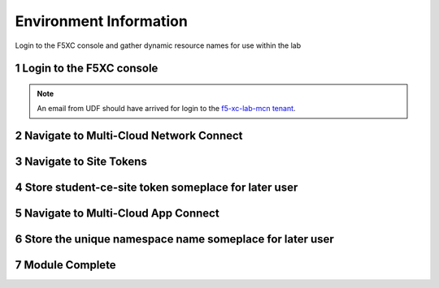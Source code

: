 Environment Information
=======================

Login to the F5XC console and gather dynamic resource names for use within the lab

Login to the F5XC console
-------------------------

|image06|

.. note:: An email from UDF should have arrived for login to the `f5-xc-lab-mcn tenant`_.

Navigate to Multi-Cloud Network Connect
---------------------------------------

|image01|

Navigate to Site Tokens
-----------------------

|image02|

Store student-ce-site token someplace for later user
----------------------------------------------------

|image03|

Navigate to Multi-Cloud App Connect
-----------------------------------

|image04|

Store the unique namespace name someplace for later user
--------------------------------------------------------

|image05|

Module Complete
---------------

.. sectnum::

.. _`f5-xc-lab-mcn tenant`: https://f5-xc-lab-mcn.console.ves.volterra.io/

.. |image01| image:: images/image01.png
  :width: 75%
  :align: middle

.. |image02| image:: images/image02.png
  :width: 75%
  :align: middle

.. |image03| image:: images/image03.png
  :width: 75%
  :align: middle

.. |image04| image:: images/image04.png
  :width: 75%
  :align: middle

.. |image05| image:: images/image05.png
  :width: 75%
  :align: middle

.. |image06| image:: images/image06.png
  :width: 25%
  :align: middle